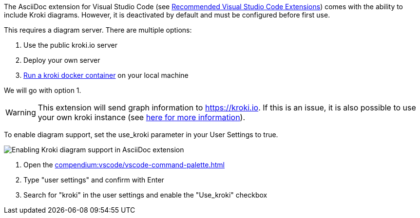 
The AsciiDoc extension for Visual Studio Code (see xref:{vscode-extensions}#_asciidoc[Recommended Visual Studio Code Extensions]) comes with the ability to include Kroki diagrams.
However, it is deactivated by default and must be configured before first use.

This requires a diagram server.
There are multiple options:

. Use the public kroki.io server
. Deploy your own server
. https://docs.kroki.io/kroki/setup/install/[Run a kroki docker container^] on your local machine

We will go with option 1.

WARNING: This extension will send graph information to https://kroki.io.
If this is an issue, it is also possible to use your own kroki instance (see https://docs.kroki.io/kroki/setup/install/[here for more information^]).

To enable diagram support, set the use_kroki parameter in your User Settings to true.

image::compendium:enable_kroki.gif[Enabling Kroki diagram support in AsciiDoc extension]

. Open the xref:compendium:vscode/vscode-command-palette.adoc[]
. Type "user settings" and confirm with Enter
. Search for "kroki" in the user settings and enable the "Use_kroki" checkbox
